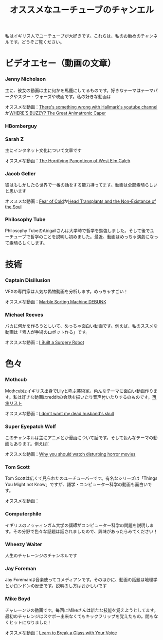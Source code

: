 #+TITLE: オススメなユーチューブのチャンエル

私はイギリス人でユーチューブが大好きです。これらは、私のお勧めのチャンネルです。どうぞご覧ください。

# * コメディ
# *** Adrian Bliss
# *** College Humor

* ビデオエセー（動画の文章）
*** Jenny Nicholson
主に、彼女の動画は主に何かを馬鹿にしてるものです。好きなテーマはテーマパークやスター・ウォーズや映画です。私の好きな動画は

  オススメな動画：[[https://www.youtube.com/watch?v=YHbtaWr6lj8][There's something wrong with Hallmark's youtube channel]]か[[https://www.youtube.com/watch?v=Nu5bR_89W7U][WHERE’S BUZZY? The Great Animatronic Caper]]
*** HBomberguy
*** Sarah Z
 主にインタネット文化について文章です

 オススメな動画：[[https://www.youtube.com/watch?v=EeCi4CSqtzw][The Horrifying Panopticon of West Elm Caleb]]
*** Jacob Geller
 彼はもしかしたら世界で一番の話をする能力持ってます。動画は全部素晴らしいと思います

 オススメな動画：[[https://www.youtube.com/watch?v=Pp2wbyLoEtM][Fear of Cold]]か[[https://www.youtube.com/watch?v=JMkrrjKf5AE][Head Transplants and the Non-Existance of the Soul]]
*** Philosophy Tube
Philosophy TubeのAbigailさんは大学時で哲学を勉強しました。そして後でユーチューブで哲学のことを説明し初めました。最近、動画はめっちゃ演劇になって素晴らしくします。

* 技術
*** Captain Disillusion
 VFXの専門家は人気な偽物動画を分析します。めっちゃすごい！

 オススメな動画：[[https://www.youtube.com/watch?v=em-pVICrnqM][Marble Sorting Machine DEBUNK]]
*** Michael Reeves
 バカに何かを作ろうとしいて、めっちゃ面白い動画です。例えば、私のススメな動画は「素人が手術のロボット作る」です。

 オススメな動画：[[https://youtu.be/A_BlNA7bBxo][I Built a Surgery Robot]]
# *** Ben Eater
# *** Look Mum No Computer

# * 言語について
# *** Julingo
# *** Langfocus

* 色々
*** Mothcub
 Mothcubはイギリス出身でLilyと呼ぶ芸術家。色んなテーマに面白い動画作ります。私は好きな動画はredditの会話を描いたり音声付いたりするのものです。[[https://www.youtube.com/watch?v=2SjpkBp0RmQ&list=PLoJi7na1AD1kHqNASaQSGKOFn_Qbbxx2y][再生リスト]]

 オススメな動画：[[https://www.youtube.com/watch?v=2SjpkBp0RmQ&list=PLoJi7na1AD1kHqNASaQSGKOFn_Qbbxx2y][I don't want my dead husband's skull]]
*** Super Eyepatch Wolf
このチャンネルは主にアニメとか漫画について話です。そして色んなテーマの動画もあります。例えば[

 オススメな動画：[[https://www.youtube.com/watch?v=m_oeMV2E50A][Why you should watch disturbing horror movies]]
*** Tom Scott
Tom Scottは広くて見られたのユーチューバーです。有名なシリーズは「Things You Might not Know」ですが、語学・コンピューター科学の動画も面白いです。

オススメな動画：
*** Computerphile
イギリスのノッティンガム大学の講師がコンピューター科学の問題を説明します。その分野で色々な話題は話されましたので、興味があったらみてください！
*** Wheezy Waiter
人生のチャレーンジのチャンネルです    
*** Jay Foreman
Jay Foremanは音楽使ってコメディアンです。そのほかに、動画の話題は地理学とかロンドンの歴史です。説明のし方はおかしいです
*** Mike Boyd
チャレーンジの動画です。毎回にMikeさんは新たな技能を覚えようとしてます。最初のチャレンジはスケボー出来なくてもキックフリップを覚えたもの。間もなくヒットになりました！

オススメな動画：[[https://www.youtube.com/watch?v=X6iJ0hPpGec][Learn to Break a Glass with Your Voice]]

